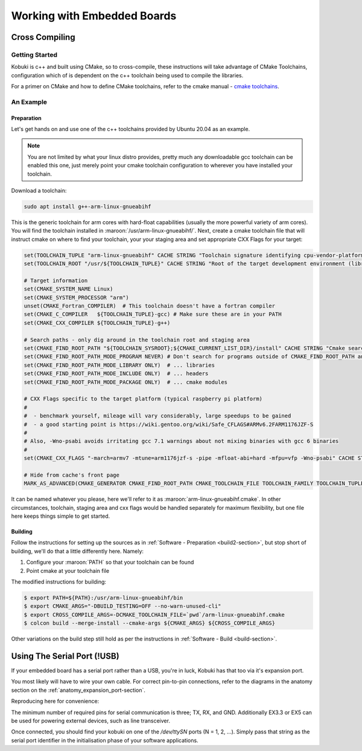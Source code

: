 Working with Embedded Boards
============================

Cross Compiling
---------------

Getting Started
^^^^^^^^^^^^^^^

Kobuki is c++ and built using CMake, so to cross-compile, these instructions will take advantage
of CMake Toolchains, configuration which of is dependent on the c++ toolchain being used to
compile the libraries.

For a primer on CMake and how to define CMake toolchains, refer to the cmake manual -
`cmake toolchains <https://cmake.org/cmake/help/latest/manual/cmake-toolchains.7.html>`_.


An Example
^^^^^^^^^^

Preparation
...........

Let's get hands on and use one of the c++ toolchains provided by Ubuntu 20.04 as an example.

.. note::

   You are not limited by what your linux distro provides, pretty much any downloadable gcc
   toolchain can be enabled this one, just merely point your cmake toolchain configuration to
   wherever you have installed your toolchain.

Download a toolchain:

.. code-block:: bash

   sudo apt install g++-arm-linux-gnueabihf

This is the generic toolchain for arm cores with hard-float capabilities (usually the more powerful
variety of arm cores). You will find the toolchain installed in :maroon:`/usr/arm-linux-gnueabihf/`.
Next, create a cmake toolchain file that will instruct cmake on where to find your toolchain, your
your staging area and set appropriate CXX Flags for your target:

.. code-block:: cmake

   set(TOOLCHAIN_TUPLE "arm-linux-gnueabihf" CACHE STRING "Toolchain signature identifying cpu-vendor-platform-clibrary.")
   set(TOOLCHAIN_ROOT "/usr/${TOOLCHAIN_TUPLE}" CACHE STRING "Root of the target development environment (libraries, headers etc).")

   # Target information
   set(CMAKE_SYSTEM_NAME Linux)
   set(CMAKE_SYSTEM_PROCESSOR "arm")
   unset(CMAKE_Fortran_COMPILER)  # This toolchain doesn't have a fortran compiler
   set(CMAKE_C_COMPILER   ${TOOLCHAIN_TUPLE}-gcc) # Make sure these are in your PATH
   set(CMAKE_CXX_COMPILER ${TOOLCHAIN_TUPLE}-g++)

   # Search paths - only dig around in the toolchain root and staging area
   set(CMAKE_FIND_ROOT_PATH "${TOOLCHAIN_SYSROOT};${CMAKE_CURRENT_LIST_DIR}/install" CACHE STRING "Cmake search variable for finding libraries/headers.")
   set(CMAKE_FIND_ROOT_PATH_MODE_PROGRAM NEVER) # Don't search for programs outside of CMAKE_FIND_ROOT_PATH and CMAKE_SYSROOT
   set(CMAKE_FIND_ROOT_PATH_MODE_LIBRARY ONLY)  # ... libraries
   set(CMAKE_FIND_ROOT_PATH_MODE_INCLUDE ONLY)  # ... headers
   set(CMAKE_FIND_ROOT_PATH_MODE_PACKAGE ONLY)  # ... cmake modules

   # CXX Flags specific to the target platform (typical raspberry pi platform)
   #
   #  - benchmark yourself, mileage will vary considerably, large speedups to be gained
   #  - a good starting point is https://wiki.gentoo.org/wiki/Safe_CFLAGS#ARMv6.2FARM1176JZF-S
   #
   # Also, -Wno-psabi avoids irritating gcc 7.1 warnings about not mixing binaries with gcc 6 binaries
   #
   set(CMAKE_CXX_FLAGS "-march=armv7 -mtune=arm1176jzf-s -pipe -mfloat-abi=hard -mfpu=vfp -Wno-psabi" CACHE STRING "flags specific for an armv7/arm1176jzf-s platform")

   # Hide from cache's front page
   MARK_AS_ADVANCED(CMAKE_GENERATOR CMAKE_FIND_ROOT_PATH CMAKE_TOOLCHAIN_FILE TOOLCHAIN_FAMILY TOOLCHAIN_TUPLE)

It can be named whatever you please, here we'll refer to it as :maroon:`arm-linux-gnueabihf.cmake`. In other
circumstances, toolchain, staging area and cxx flags would be handled separately for maximum flexibility,
but one file here keeps things simple to get started.

Building
........

Follow the instructions for setting up the sources as in :ref:`Software - Preparation <build2-section>`,
but stop short of building, we'll do that a little differently here. Namely:

1. Configure your :maroon:`PATH` so that your toolchain can be found
2. Point cmake at your toolchain file

The modified instructions for building:

.. code-block:: bash

   $ export PATH=${PATH}:/usr/arm-linux-gnueabihf/bin
   $ export CMAKE_ARGS="-DBUILD_TESTING=OFF --no-warn-unused-cli"
   $ export CROSS_COMPILE_ARGS=-DCMAKE_TOOLCHAIN_FILE=`pwd`/arm-linux-gnueabihf.cmake
   $ colcon build --merge-install --cmake-args ${CMAKE_ARGS} ${CROSS_COMPILE_ARGS}

Other variations on the build step still hold as per the instructions
in :ref:`Software - Build <build-section>`.

Using The Serial Port (!USB)
----------------------------

If your embedded board has a serial port rather than a USB, you're in luck, Kobuki has that too
via it's expansion port.

You most likely will have to wire your own cable. For correct pin-to-pin connections, refer to the
diagrams in the anatomy section on the :ref:`anatomy_expansion_port-section`.

Reproducing here for convenience:

.. image:: images/anatomy/serial_port.jpg

The minimum number of required pins for serial communication is three; TX, RX, and GND.
Additionally EX3.3 or EX5 can be used for powering external devices, such as line transceiver.

Once connected, you should find your kobuki on one of the `/dev/ttySN` ports (N = 1, 2, ...). Simply
pass that string as the serial port identifier in the initialisation phase of your software
applications.
